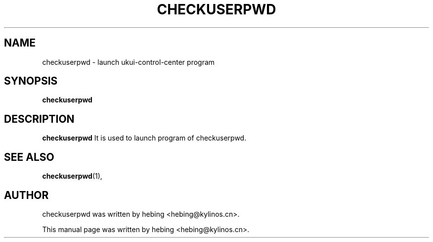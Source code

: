.\" Hey, EMACS: -*- nroff -*-
.TH CHECKUSERPWD 1 "20 SEP  2019"
.\" Please adjust this date whenever revising the manpage.
.SH NAME
checkuserpwd \- launch ukui-control-center program
.SH SYNOPSIS
.B checkuserpwd
.SH DESCRIPTION
.B checkuserpwd
It is used to launch program of checkuserpwd.
.PP
.SH SEE ALSO
.BR checkuserpwd (1),
.br
.SH AUTHOR
checkuserpwd was written by hebing <hebing@kylinos.cn>.
.PP
This manual page was written by hebing <hebing@kylinos.cn>.

